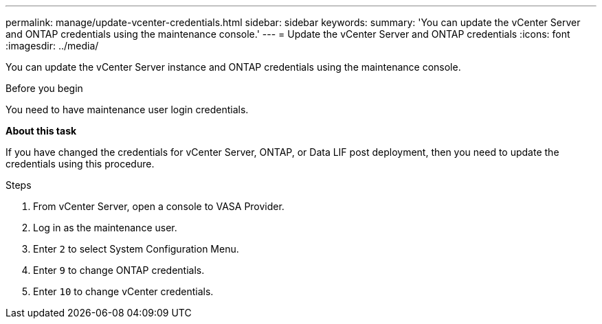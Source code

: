 ---
permalink: manage/update-vcenter-credentials.html
sidebar: sidebar
keywords:
summary: 'You can update the vCenter Server and ONTAP credentials using the maintenance console.'
---
= Update the vCenter Server and ONTAP credentials
:icons: font
:imagesdir: ../media/

[.lead]
You can update the vCenter Server instance and ONTAP credentials using the maintenance console.

.Before you begin

You need to have maintenance user login credentials.

*About this task*

If you have changed the credentials for vCenter Server, ONTAP, or Data LIF post deployment, then you need to update the credentials using this procedure.

.Steps

. From vCenter Server, open a console to VASA Provider.
. Log in as the maintenance user.
. Enter `2` to select System Configuration Menu.
. Enter `9` to change ONTAP credentials.
. Enter `10` to change vCenter credentials.